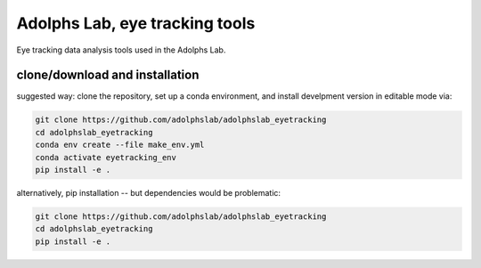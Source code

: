 ===============================
Adolphs Lab, eye tracking tools
===============================

Eye tracking data analysis tools used in the Adolphs Lab.


clone/download and installation
===============================

suggested way: clone the repository, set up a conda environment, and install develpment version in editable mode via:

.. code-block:: bash

    git clone https://github.com/adolphslab/adolphslab_eyetracking
    cd adolphslab_eyetracking
    conda env create --file make_env.yml
    conda activate eyetracking_env
    pip install -e .
    

alternatively, pip installation -- but dependencies would be problematic:

.. code-block:: bash

    git clone https://github.com/adolphslab/adolphslab_eyetracking
    cd adolphslab_eyetracking
    pip install -e .


